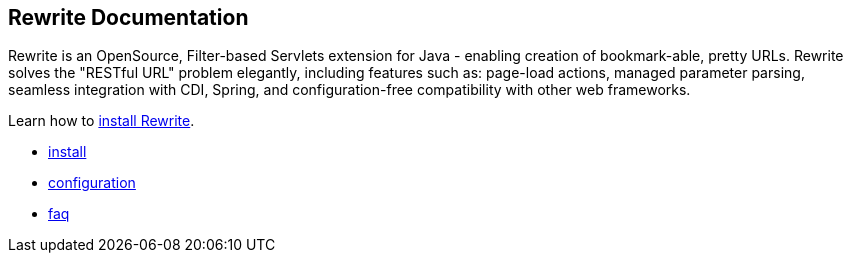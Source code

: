 == Rewrite Documentation

Rewrite is an OpenSource, Filter-based Servlets extension for Java - enabling creation of 
bookmark-able, pretty URLs. Rewrite solves the "RESTful URL" problem elegantly, including 
features such as: page-load actions, managed parameter parsing, seamless integration 
with CDI, Spring, and configuration-free compatibility with other web frameworks.

Learn how to link:install[install Rewrite].

* link:install[install]
* link:configuration[configuration] 
* link:faq[faq]
